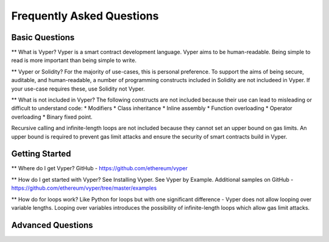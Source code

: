 ###########################
Frequently Asked Questions
###########################

***************
Basic Questions
***************

** What is Vyper? 
Vyper is a smart contract development language. Vyper aims to be human-readable. Being simple to read is more important than being simple to write. 

** Vyper or Solidity? 
For the majority of use-cases, this is personal preference. To support the aims of being secure, auditable, and human-readable, a number of programming constructs included in Solidity are not includeed in Vyper.  If your use-case requires these, use Solidity not Vyper. 

** What is not included in Vyper? 
The following constructs are not included because their use can lead to misleading or difficult to understand code: 
* Modifiers
* Class inheritance
* Inline assembly
* Function overloading
* Operator overloading
* Binary fixed point. 

Recursive calling and infinite-length loops are not included because they cannot set an upper bound on gas limits. An upper bound is required to prevent gas limit attacks and ensure the security of smart contracts build in Vyper. 

***************
Getting Started
***************

** Where do I get Vyper? 
GitHub - https://github.com/ethereum/vyper

** How do I get started with Vyper? 
See Installing Vyper. 
See Vyper by Example. 
Additional samples on GitHub - https://github.com/ethereum/vyper/tree/master/examples

** How do for loops work?
Like Python for loops but with one significant difference - Vyper does not allow looping over variable lengths. Looping over variables introduces the possibility of infinite-length loops which allow gas limit attacks. 


******************
Advanced Questions
******************
